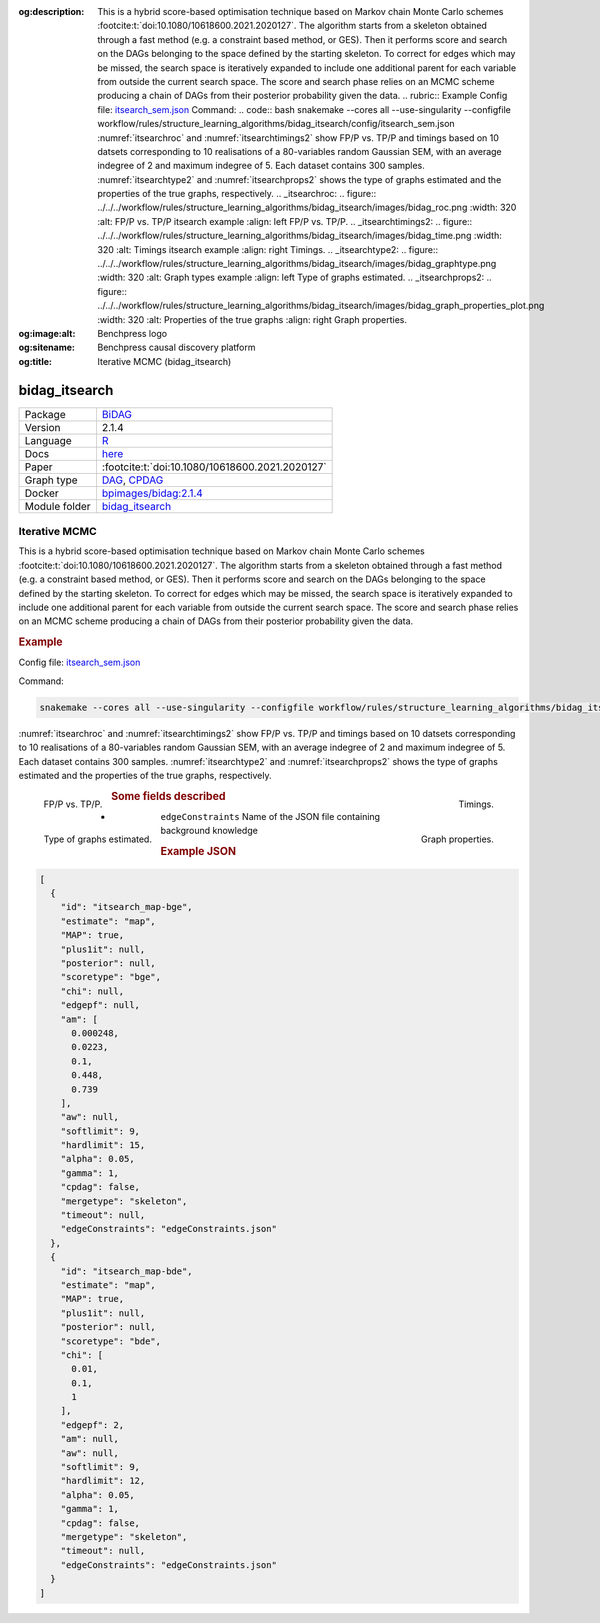 


:og:description: This is a hybrid score-based optimisation technique based on Markov chain Monte Carlo schemes :footcite:t:`doi:10.1080/10618600.2021.2020127`. The algorithm starts from a skeleton obtained through a fast method (e.g. a constraint based method, or GES). Then it performs score and search on the DAGs belonging to the space defined by the starting skeleton. To correct for edges which may be missed, the search space is iteratively expanded to include one additional parent for each variable from outside the current search space. The score and search phase relies on an MCMC scheme producing a chain of DAGs from their posterior probability given the data.   .. rubric:: Example   Config file: `itsearch_sem.json <https://github.com/felixleopoldo/benchpress/blob/master/workflow/rules/structure_learning_algorithms/bidag_itsearch/config/itsearch_sem.json>`_  Command:  .. code:: bash      snakemake --cores all --use-singularity --configfile workflow/rules/structure_learning_algorithms/bidag_itsearch/config/itsearch_sem.json   :numref:`itsearchroc` and :numref:`itsearchtimings2`  show FP/P vs. TP/P and timings based on 10 datsets corresponding to 10 realisations of a 80-variables random Gaussian SEM, with an average indegree of 2 and maximum indegree of 5. Each dataset contains 300 samples. :numref:`itsearchtype2` and :numref:`itsearchprops2` shows the type of graphs estimated and the properties of the true graphs, respectively.   .. _itsearchroc:   .. figure:: ../../../workflow/rules/structure_learning_algorithms/bidag_itsearch/images/bidag_roc.png     :width: 320      :alt: FP/P vs. TP/P itsearch example     :align: left      FP/P vs. TP/P.   .. _itsearchtimings2:  .. figure:: ../../../workflow/rules/structure_learning_algorithms/bidag_itsearch/images/bidag_time.png     :width: 320      :alt: Timings itsearch example     :align: right      Timings.  .. _itsearchtype2:  .. figure:: ../../../workflow/rules/structure_learning_algorithms/bidag_itsearch/images/bidag_graphtype.png     :width: 320      :alt: Graph types example     :align: left      Type of graphs estimated.  .. _itsearchprops2:  .. figure:: ../../../workflow/rules/structure_learning_algorithms/bidag_itsearch/images/bidag_graph_properties_plot.png     :width: 320      :alt: Properties of the true graphs     :align: right      Graph properties. 
:og:image:alt: Benchpress logo
:og:sitename: Benchpress causal discovery platform
:og:title: Iterative MCMC (bidag_itsearch)
 
.. meta::
    :title: Iterative MCMC 
    :description: This is a hybrid score-based optimisation technique based on Markov chain Monte Carlo schemes :footcite:t:`doi:10.1080/10618600.2021.2020127`. The algorithm starts from a skeleton obtained through a fast method (e.g. a constraint based method, or GES). Then it performs score and search on the DAGs belonging to the space defined by the starting skeleton. To correct for edges which may be missed, the search space is iteratively expanded to include one additional parent for each variable from outside the current search space. The score and search phase relies on an MCMC scheme producing a chain of DAGs from their posterior probability given the data.   .. rubric:: Example   Config file: `itsearch_sem.json <https://github.com/felixleopoldo/benchpress/blob/master/workflow/rules/structure_learning_algorithms/bidag_itsearch/config/itsearch_sem.json>`_  Command:  .. code:: bash      snakemake --cores all --use-singularity --configfile workflow/rules/structure_learning_algorithms/bidag_itsearch/config/itsearch_sem.json   :numref:`itsearchroc` and :numref:`itsearchtimings2`  show FP/P vs. TP/P and timings based on 10 datsets corresponding to 10 realisations of a 80-variables random Gaussian SEM, with an average indegree of 2 and maximum indegree of 5. Each dataset contains 300 samples. :numref:`itsearchtype2` and :numref:`itsearchprops2` shows the type of graphs estimated and the properties of the true graphs, respectively.   .. _itsearchroc:   .. figure:: ../../../workflow/rules/structure_learning_algorithms/bidag_itsearch/images/bidag_roc.png     :width: 320      :alt: FP/P vs. TP/P itsearch example     :align: left      FP/P vs. TP/P.   .. _itsearchtimings2:  .. figure:: ../../../workflow/rules/structure_learning_algorithms/bidag_itsearch/images/bidag_time.png     :width: 320      :alt: Timings itsearch example     :align: right      Timings.  .. _itsearchtype2:  .. figure:: ../../../workflow/rules/structure_learning_algorithms/bidag_itsearch/images/bidag_graphtype.png     :width: 320      :alt: Graph types example     :align: left      Type of graphs estimated.  .. _itsearchprops2:  .. figure:: ../../../workflow/rules/structure_learning_algorithms/bidag_itsearch/images/bidag_graph_properties_plot.png     :width: 320      :alt: Properties of the true graphs     :align: right      Graph properties. 


.. _bidag_itsearch: 

bidag_itsearch 
******************



.. list-table:: 

   * - Package
     - `BiDAG <https://cran.r-project.org/web/packages/BiDAG/index.html>`__
   * - Version
     - 2.1.4
   * - Language
     - `R <https://www.r-project.org/>`__
   * - Docs
     - `here <https://cran.r-project.org/web/packages/BiDAG/BiDAG.pdf>`__
   * - Paper
     - :footcite:t:`doi:10.1080/10618600.2021.2020127`
   * - Graph type
     - `DAG <https://en.wikipedia.org/wiki/Directed_acyclic_graph>`__, `CPDAG <https://search.r-project.org/CRAN/refmans/pcalg/html/dag2cpdag.html>`__
   * - Docker 
     - `bpimages/bidag:2.1.4 <https://hub.docker.com/r/bpimages/bidag/tags>`__

   * - Module folder
     - `bidag_itsearch <https://github.com/felixleopoldo/benchpress/tree/master/workflow/rules/structure_learning_algorithms/bidag_itsearch>`__



Iterative MCMC 
------------------


This is a hybrid score-based optimisation technique based on Markov chain Monte Carlo
schemes :footcite:t:`doi:10.1080/10618600.2021.2020127`. The algorithm starts from a skeleton obtained
through a fast method (e.g. a constraint based method, or GES). Then it performs score and
search on the DAGs belonging to the space defined by the starting skeleton. To correct for
edges which may be missed, the search space is iteratively expanded to include one additional
parent for each variable from outside the current search space. The score and search phase relies
on an MCMC scheme producing a chain of DAGs from their posterior probability given the data.


.. rubric:: Example 

Config file: `itsearch_sem.json <https://github.com/felixleopoldo/benchpress/blob/master/workflow/rules/structure_learning_algorithms/bidag_itsearch/config/itsearch_sem.json>`_

Command:

.. code:: bash

    snakemake --cores all --use-singularity --configfile workflow/rules/structure_learning_algorithms/bidag_itsearch/config/itsearch_sem.json


:numref:`itsearchroc` and :numref:`itsearchtimings2`  show FP/P vs. TP/P and timings based on 10 datsets corresponding to 10 realisations of a 80-variables random Gaussian SEM, with an average indegree of 2 and maximum indegree of 5.
Each dataset contains 300 samples.
:numref:`itsearchtype2` and :numref:`itsearchprops2` shows the type of graphs estimated and the properties of the true graphs, respectively.


.. _itsearchroc:


.. figure:: ../../../workflow/rules/structure_learning_algorithms/bidag_itsearch/images/bidag_roc.png
    :width: 320 
    :alt: FP/P vs. TP/P itsearch example
    :align: left

    FP/P vs. TP/P.


.. _itsearchtimings2:

.. figure:: ../../../workflow/rules/structure_learning_algorithms/bidag_itsearch/images/bidag_time.png
    :width: 320 
    :alt: Timings itsearch example
    :align: right

    Timings.

.. _itsearchtype2:

.. figure:: ../../../workflow/rules/structure_learning_algorithms/bidag_itsearch/images/bidag_graphtype.png
    :width: 320 
    :alt: Graph types example
    :align: left

    Type of graphs estimated.

.. _itsearchprops2:

.. figure:: ../../../workflow/rules/structure_learning_algorithms/bidag_itsearch/images/bidag_graph_properties_plot.png
    :width: 320 
    :alt: Properties of the true graphs
    :align: right

    Graph properties.


.. rubric:: Some fields described 
* ``edgeConstraints`` Name of the JSON file containing background knowledge 


.. rubric:: Example JSON


.. code-block:: json


    [
      {
        "id": "itsearch_map-bge",
        "estimate": "map",
        "MAP": true,
        "plus1it": null,
        "posterior": null,
        "scoretype": "bge",
        "chi": null,
        "edgepf": null,
        "am": [
          0.000248,
          0.0223,
          0.1,
          0.448,
          0.739
        ],
        "aw": null,
        "softlimit": 9,
        "hardlimit": 15,
        "alpha": 0.05,
        "gamma": 1,
        "cpdag": false,
        "mergetype": "skeleton",
        "timeout": null,
        "edgeConstraints": "edgeConstraints.json"
      },
      {
        "id": "itsearch_map-bde",
        "estimate": "map",
        "MAP": true,
        "plus1it": null,
        "posterior": null,
        "scoretype": "bde",
        "chi": [
          0.01,
          0.1,
          1
        ],
        "edgepf": 2,
        "am": null,
        "aw": null,
        "softlimit": 9,
        "hardlimit": 12,
        "alpha": 0.05,
        "gamma": 1,
        "cpdag": false,
        "mergetype": "skeleton",
        "timeout": null,
        "edgeConstraints": "edgeConstraints.json"
      }
    ]

.. footbibliography::

